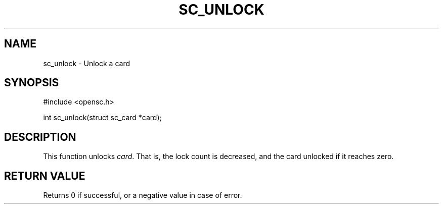 .\"Generated by db2man.xsl. Don't modify this, modify the source.
.de Sh \" Subsection
.br
.if t .Sp
.ne 5
.PP
\fB\\$1\fR
.PP
..
.de Sp \" Vertical space (when we can't use .PP)
.if t .sp .5v
.if n .sp
..
.de Ip \" List item
.br
.ie \\n(.$>=3 .ne \\$3
.el .ne 3
.IP "\\$1" \\$2
..
.TH "SC_UNLOCK" 3 "" "" "OpenSC API Reference"
.SH NAME
sc_unlock \- Unlock a card
.SH "SYNOPSIS"

.PP


.nf

#include <opensc\&.h>

int sc_unlock(struct sc_card *card);
		
.fi
 

.SH "DESCRIPTION"

.PP
This function unlocks \fIcard\fR\&. That is, the lock count is decreased, and the card unlocked if it reaches zero\&.

.SH "RETURN VALUE"

.PP
Returns 0 if successful, or a negative value in case of error\&.

